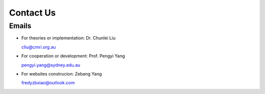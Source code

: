 Contact Us
===============

Emails
-----------

+ For theories or implementation: Dr. Chunlei Liu

  cliu@cmri.org.au

+ For cooperation or development: Prof. Pengyi Yang

  pengyi.yang@sydney.edu.au

+ For websites construcion: Zebang Yang

  fredyzbxiao@outlook.com
